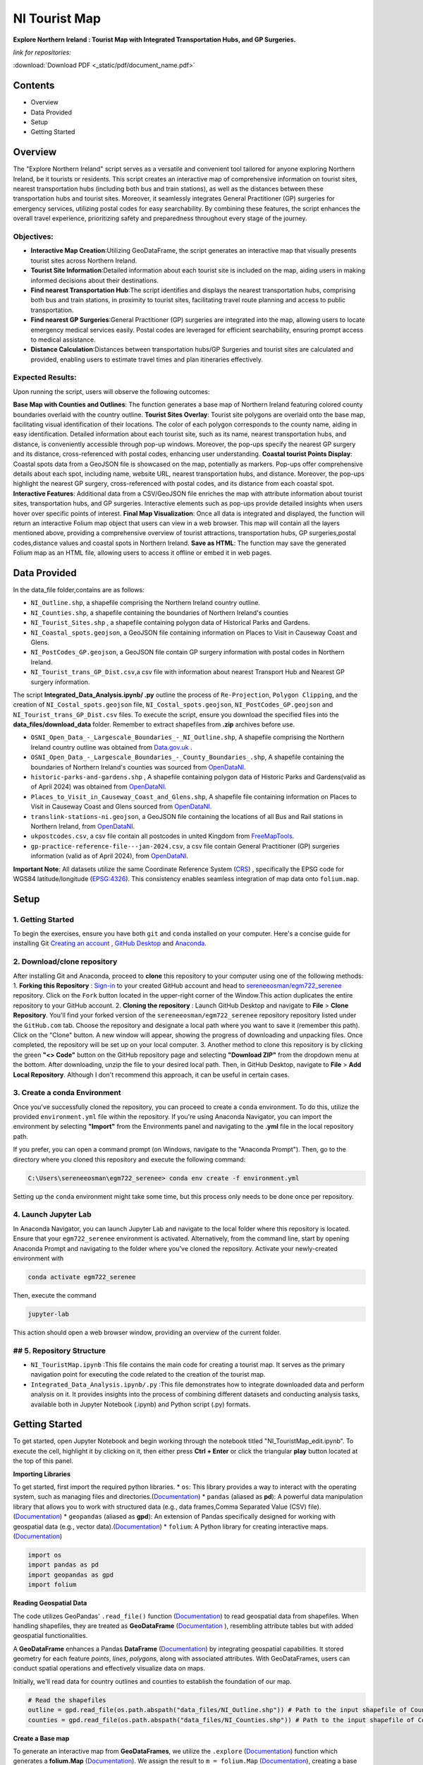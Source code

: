 NI Tourist Map
=====================

**Explore Northern Ireland : Tourist Map with Integrated Transportation Hubs, and GP Surgeries.**



*link for repositories:*

.. raw:: html

   <div style="display: flex; justify-content: space-between;">
       <div>
           <a href="https://github.com/sereneeosman/egm722_serenee" class="github-button" aria-label="Star sereneeosman/egm722_serenee on GitHub" data-show-count="true" data-count-aria-label="# stars on GitHub">Star EGM722</a>
           <script async defer src="https://buttons.github.io/buttons.js"></script>
       </div>
       <div>
           <a href="https://github.com/sereneeosman/sereneeosman_doc" class="github-button" aria-label="Star sereneeosman/sereneeosman_doc on GitHub" data-show-count="true" data-count-aria-label="# stars on GitHub">Star Documentation</a>
           <script async defer src="https://buttons.github.io/buttons.js"></script>
       </div>
       <div>
           <a href="path/to/your/document.pdf" class="pdf-button" aria-label="Download PDF">Download PDF</a>
       </div>
   </div>


:download:`Download PDF <_static/pdf/document_name.pdf>`



Contents
--------
- Overview
- Data Provided
- Setup
- Getting Started

Overview
--------

The "Explore Northern Ireland" script serves as a versatile and convenient tool tailored for anyone exploring Northern Ireland, be it tourists or residents.
This script creates an interactive map of comprehensive information on tourist sites, nearest transportation hubs (including both bus and train stations), as well as the distances between these transportation hubs and tourist sites. Moreover, it seamlessly integrates General Practitioner (GP) surgeries for emergency services, utilizing postal codes for easy searchability. By combining these features, the script enhances the overall travel experience, prioritizing safety and preparedness throughout every stage of the journey.

.. raw:: html

    <iframe src="../_static/NI_tourist_MAP.html" height="500px" width="100%"></iframe>


Objectives:
~~~~~~~~~~~~
* **Interactive Map Creation**:Utilizing GeoDataFrame, the script generates an interactive map that visually presents tourist sites across Northern Ireland.
* **Tourist Site Information**:Detailed information about each tourist site is included on the map, aiding users in making informed decisions about their destinations.
* **Find nearest Transportation Hub**:The script identifies and displays the nearest transportation hubs, comprising both bus and train stations, in proximity to tourist sites, facilitating travel route planning and access to public transportation.
* **Find nearest GP Surgeries**:General Practitioner (GP) surgeries are integrated into the map, allowing users to locate emergency medical services easily. Postal codes are leveraged for efficient searchability, ensuring prompt access to medical assistance.
* **Distance Calculation**:Distances between transportation hubs/GP Surgeries and tourist sites are calculated and provided, enabling users to estimate travel times and plan itineraries effectively.

Expected Results:
~~~~~~~~~~~~~~~~~
Upon running the script, users will observe the following outcomes:

**Base Map with Counties and Outlines**: The function generates a base map of Northern Ireland featuring colored county boundaries overlaid with the country outline.
**Tourist Sites Overlay**: Tourist site polygons are overlaid onto the base map, facilitating visual identification of their locations. The color of each polygon corresponds to the county name, aiding in easy identification. Detailed information about each tourist site, such as its name, nearest transportation hubs, and distance, is conveniently accessible through pop-up windows. Moreover, the pop-ups specify the nearest GP surgery and its distance, cross-referenced with postal codes, enhancing user understanding.
**Coastal tourist Points Display**: Coastal spots data from a GeoJSON file is showcased on the map, potentially as markers. Pop-ups offer comprehensive details about each spot, including name, website URL, nearest transportation hubs, and distance. Moreover, the pop-ups highlight the nearest GP surgery, cross-referenced with postal codes, and its distance from each coastal spot.
**Interactive Features**: Additional data from a CSV/GeoJSON file enriches the map with attribute information about tourist sites, transportation hubs, and GP surgeries. Interactive elements such as pop-ups provide detailed insights when users hover over specific points of interest.
**Final Map Visualization**: Once all data is integrated and displayed, the function will return an interactive Folium map object that users can view in a web browser. This map will contain all the layers mentioned above, providing a comprehensive overview of tourist attractions, transportation hubs, GP surgeries,postal codes,distance values and coastal spots in Northern Ireland.
**Save as HTML**: The function may save the generated Folium map as an HTML file, allowing users to access it offline or embed it in web pages.

Data Provided
-------------
In the data_file folder,contains are as follows:

- ``NI_Outline.shp``, a shapefile comprising the Northern Ireland country outline.

- ``NI_Counties.shp``, a shapefile containing the boundaries of Northern Ireland's counties

- ``NI_Tourist_Sites.shp`` , a shapefile containing polygon data of Historical Parks and Gardens.

- ``NI_Coastal_spots.geojson``, a GeoJSON file containing information on Places to Visit in Causeway Coast and Glens.

- ``NI_PostCodes_GP.geojson``, a GeoJSON file contain GP surgery information with postal codes in Northern Ireland.

- ``NI_Tourist_trans_GP_Dist.csv``,a csv file with information about nearest Transport Hub and Nearest GP surgery information.

The script  **Integrated_Data_Analysis.ipynb/ .py** outline the  process of ``Re-Projection``, ``Polygon Clipping``, and the creation of ``NI_Costal_spots.geojson`` file, ``NI_Costal_spots.geojson``, ``NI_PostCodes_GP.geojson`` and ``NI_Tourist_trans_GP_Dist.csv`` files. To execute the script,  ensure you download the specified files into the **data_files/download_data** folder. Remember to extract shapefiles from **.zip** archives before use.

- ``OSNI_Open_Data_-_Largescale_Boundaries_-_NI_Outline.shp``, A shapefile comprising the Northern Ireland country outline was obtained from `Data.gov.uk <https://www.data.gov.uk/dataset/738c0cac-d330-4ba9-a2a5-8956383fb4a9/osni-open-data-largescale-boundaries-ni-outline>`_ .

- ``OSNI_Open_Data_-_Largescale_Boundaries_-_County_Boundaries_.shp``, A shapefile containing the boundaries of Northern Ireland's counties was sourced from `OpenDataNI <https://admin.opendatani.gov.uk/dataset/osni-open-data-largescale-boundaries-county-boundaries>`_.

- ``historic-parks-and-gardens.shp`` , A shapefile containing polygon data of Historic Parks and Gardens(valid as of April 2024) was obtained from `OpenDataNI <https://admin.opendatani.gov.uk/dataset/historic-parks-and-gardens/resource/1f59b6a5-4f8d-4456-9009-e00586062b4d>`_.

- ``Places_to_Visit_in_Causeway_Coast_and_Glens.shp``, A shapefile file containing information on Places to Visit in Causeway Coast and Glens sourced from `OpenDataNI <https://admin.opendatani.gov.uk/dataset/places-to-visit-in-causeway-coast-and-glens>`_.

- ``translink-stations-ni.geojson``, a GeoJSON file containing the locations of all Bus and Rail stations in Northern Ireland, from `OpenDataNI <https://www.opendatani.gov.uk/@translink/translink-ni-railways-stations>`_.

- ``ukpostcodes.csv``, a csv file contain all postcodes in united Kingdom from `FreeMapTools <https://www.freemaptools.com/download-uk-postcode-lat-lng.htm#google_vignette>`_.

- ``gp-practice-reference-file---jan-2024.csv``, a csv file contain General Practitioner (GP) surgeries information (valid as of April 2024), from `OpenDataNI <https://www.opendatani.gov.uk/@business-services-organisation/gp-practice-list-sizes>`_.

**Important Note**: All datasets utilize the same Coordinate Reference System (`CRS <https://geopandas.org/en/stable/docs/user_guide/projections.html>`_) , specifically the EPSG code for WGS84 latitude/longitude (`EPSG:4326 <https://epsg.io/4326>`_). This consistency enables seamless integration of map data onto  ``folium.map``.

Setup
-----

1. Getting Started
~~~~~~~~~~~~~~~~~~
To begin the exercises, ensure you have both ``git`` and ``conda`` installed on your computer. Here's a concise guide for installing Git `Creating an account <https://docs.github.com/en/get-started/start-your-journey/creating-an-account-on-github>`_ , `GitHub Desktop <https://docs.github.com/en/desktop/installing-and-authenticating-to-github-desktop/setting-up-github-desktop>`_ and `Anaconda <https://docs.anaconda.com/free/anaconda/install/windows/>`_.

2. Download/clone repository
~~~~~~~~~~~~~~~~~~~~~~~~~~~~~~~~
After installing Git and Anaconda, proceed to **clone** this repository to your computer using one of the following methods:
1. **Forking this Repository** : `Sign-in <https://github.com/login>`_ to your created GitHub account and head to `sereneeosman/egm722_serenee <https://github.com/sereneeosman/egm722_serenee>`_ repository. Click on the ``Fork`` button located in the upper-right corner of the Window.This action duplicates the entire repository to your GitHub account.
2. **Cloning the repository** : Launch GitHub Desktop and navigate to **File** > **Clone Repository**. You'll find your forked version of the ``sereneeosman/egm722_serenee`` repository repository listed under the ``GitHub.com`` tab. Choose the repository and designate a local path where you want to save it (remember this path). Click on the "Clone" button. A new window will appear, showing the progress of downloading and unpacking files. Once completed, the repository will be set up on your local computer.
3. Another method to clone this repository is by clicking the green **"<> Code"** button on the GitHub repository page and selecting **"Download ZIP"** from the dropdown menu at the bottom. After downloading, unzip the file to your desired local path. Then, in GitHub Desktop, navigate to **File** > **Add Local Repository**. Although I don't recommend this approach, it can be useful in certain cases.

3. Create a conda Environment
~~~~~~~~~~~~~~~~~~~~~~~~~~~~~
Once you've successfully cloned the repository, you can proceed to create a ``conda`` environment. To do this, utilize the provided ``environment.yml`` file within the repository. If you're using Anaconda Navigator, you can import the environment by selecting **"Import"** from the Environments panel and navigating to the **.yml** file in the local repository path.

If you prefer, you can open a command prompt (on Windows, navigate to the "Anaconda Prompt"). Then, go to the directory where you cloned this repository and execute the following command:

.. code-block:: python

    C:\Users\sereneeosman\egm722_serenee> conda env create -f environment.yml

Setting up the ``conda`` environment might take some time, but this process only needs to be done once per repository.

4. Launch Jupyter Lab
~~~~~~~~~~~~~~~~~~~~~
In Anaconda Navigator, you can launch Jupyter Lab and navigate to the local folder where this repository is located. Ensure that your ``egm722_serenee`` environment is activated.
Alternatively, from the command line, start by opening Anaconda Prompt and navigating to the folder where you've cloned the repository. Activate your newly-created environment with

.. code-block:: python

    conda activate egm722_serenee

Then, execute the command

.. code-block:: python

    jupyter-lab

This action should open a web browser window, providing an overview of the current folder.

## 5. Repository Structure
~~~~~~~~~~~~~~~~~~~~~~~~~~~

* ``NI_TouristMap.ipynb`` :This file contains the main code for creating a tourist map. It serves as the primary navigation point for executing the code related to the creation of the tourist map.
* ``Integrated_Data_Analysis.ipynb/.py`` :This file demonstrates how to integrate downloaded data and perform analysis on it. It provides insights into the process of combining different datasets and conducting analysis tasks, available both in Jupyter Notebook (.ipynb) and Python script (.py) formats.

Getting Started
----------------
To get started, open Jupyter Notebook and begin working through the notebook titled "NI_TouristMap_edit.ipynb".
To execute the cell, highlight it by clicking on it, then either press **Ctrl + Enter** or click the triangular **play** button located at the top of this panel.

**Importing Libraries**

To get started, first import the required python libraries.
* ``os``: This library provides a way to interact with the operating system, such as managing files and directories.(`Documentation <https://docs.python.org/3/library/os.html>`_)
* ``pandas`` (aliased as **pd**): A powerful data manipulation library that allows you to work with structured data (e.g., data frames,Comma Separated Value (CSV) file).(`Documentation <https://pandas.pydata.org/>`_)
* ``geopandas`` (aliased as **gpd**): An extension of Pandas specifically designed for working with geospatial data (e.g., vector data).(`Documentation <https://geopandas.org/en/stable/>`_)
* ``folium``: A Python library for creating interactive maps.(`Documentation <https://python-visualization.github.io/folium/latest/>`_)


.. code-block:: python

    import os
    import pandas as pd
    import geopandas as gpd
    import folium

**Reading Geospatial Data**

The code utilizes GeoPandas' ``.read_file()`` function (`Documentation <https://geopandas.org/en/stable/docs/reference/api/geopandas.read_file.html>`_) to read geospatial data from shapefiles. When handling shapefiles, they are treated as **GeoDataFrame** (`Documentation <https://geopandas.org/en/stable/docs/reference/api/geopandas.GeoDataFrame.html>`_ ), resembling attribute tables but with added geospatial functionalities.

A **GeoDataFrame** enhances a Pandas **DataFrame** (`Documentation <https://pandas.pydata.org/docs/reference/api/pandas.DataFrame.html>`_) by integrating geospatial capabilities.
It stored geometry for each feature *points*, *lines*, *polygons*, along with associated attributes. With GeoDataFrames, users can conduct spatial operations and effectively visualize data on maps.

Initially, we'll read data for country outlines and counties to establish the foundation of our map.


.. code-block:: python

    # Read the shapefiles
    outline = gpd.read_file(os.path.abspath("data_files/NI_Outline.shp")) # Path to the input shapefile of Country Outline data
    counties = gpd.read_file(os.path.abspath("data_files/NI_Counties.shp")) # Path to the input shapefile of Counties data

**Create a Base map**

To generate an interactive map from **GeoDataFrames**, we utilize the ``.explore`` (`Documentation <https://geopandas.org/en/stable/docs/reference/api/geopandas.GeoDataFrame.explore.html>`_) function  which generates a **folium.Map** (`Documentation <https://geopandas.org/en/stable/docs/user_guide/interactive_mapping.html>`_).
We assign the result to ``m = folium.Map`` (`Documentation <https://python-visualization.github.io/folium/latest/getting_started.html#Creating-a-map>`_), creating a base map.

We will utilize the "CountiesName" column to visualize the each polygon, and apply the **Set2** colormap from ``matplotlib`` to set the colors.More information about colormaps can be found `here <https://matplotlib.org/stable/users/explain/colors/colormaps.html>`_.
In this case, each county will be assigned a color based on its name.

.. code-block:: python

    # Create a Base Map on Counties name.
    m = counties.explore("CountyName", cmap = "Set2")

**Adding Country outline into Base folium map**

Next we will add country outline into the base map from read shapefile (``NI_Outline.shp``).

To do this we use ``folium.GeoJson()`` (`Documentation <https://python-visualization.github.io/folium/latest/user_guide/geojson/geojson.html>`_) function in the folium library.

GeoJSON is a format for encoding a variety of geographic data structures,JSON (JavaScript Object Notation) format. It's commonly used in web mapping applications and spatial databases to represent geographic features such as *points*, *lines*, *polygons*, or a set of coordinates.
This data defines the shape of an area on the map.

* ``*outline``: This is the GeoDataFrame containing the outline shape data.

* ``style_function=lambda feature`` (`Documentation <https://python-visualization.github.io/folium/latest/user_guide/geojson/geojson.html#Styling>`_)  : This is an argument passed to customize the style of the GeoJSON features. It's a ``lambda function`` that takes a feature as input and returns a dictionary specifying the style properties.

* ``"color": "black"``,  : This sets the color of the outline to black.

* ``"fillOpacity": 0`` : This sets the fill opacity of the outline to 0, meaning it will be transparent and won't fill the area inside the outline.

* ``name="outline"``  : This sets the name of the GeoJson layer to 'outline'. This name can be used to control the visibility of the layer in the folium map's layer control.

* ``.add_to(m)`` : This method adds the GeoJson layer to the base folium map (m).

.. code-block:: python

    # Add the outline with a black frame
    folium.GeoJson(
        outline, # outline shape data
        style_function=lambda feature: {  # customize the style of the GeoJSON features
            "color": "black",  # sets the color of the outline to black
            "fillOpacity": 0 # sets the fill opacity as transparent
        },
        name="outline" #name of the GeoJson layer
    ).add_to(m) #adds the GeoJson layer to the base folium map **m**.

If you encounter the result **<folium.features.GeoJson at 0x177bc95bb60>** without an error message, it signifies that the GeoJSON layer object has been successfully created and added to the map (m).

Display the base folium map

.. code-block:: python

    m

As depicted, a color legend is incorporated at the bottom right-hand corner of the map, providing information on the colors assigned to each polygon. Additionally, a scale is situated at the bottom left-hand corner of the map. The country outline of Northern Ireland is displayed with black border lines.You can zoom in or out to examine finer details, including those on the [OpenStreetMap](https://www.openstreetmap.org/#map=5/35.588/134.380) base layer.

**Convert DataFrame to GeoDataFrame**

Convert csv data to vector data

The ``pd.read_csv()`` (`Documentation <https://pandas.pydata.org/pandas-docs/stable/reference/api/pandas.read_csv.html>`_) function is used to read data from a CSV (Comma-Separated Values) file into a Pandas **DataFrame**. The function reads the contents of the CSV file and creates a DataFrame with the data.
 
**DataFrame** (`Documentation <https://pandas.pydata.org/docs/reference/api/pandas.DataFrame.html>`_) is a two-dimensional labeled data structure in Pandas. It organizes data into rows and columns, similar to a table. Each column in the DataFrame corresponds to a variable, and each row represents an observation.
 
We'll read the integrated CSV file containing tourist site names, details of the nearest transport hubs, and details of the nearest GP surgeries. Refer to the **Integrated_Data_Analysis.ipynb** file for instructions on how to create this csv file.

.. code-block:: python

    #read integrated csv file
    df = pd.read_csv("data_files/NI_Tourist_trans_GP_Dist.csv")

The ``.head()`` (`Documentation <https://pandas.pydata.org/docs/reference/api/pandas.DataFrame.head.html>`_) function is used to display the first few rows of the ``df``(a **DataFrame**). By default, it returns the first five rows, but you can specify the number of rows you want to display by passing an integer argument to the function (e.g., df.head(10) would display the first ten rows)

.. code-block:: python

    # Check the first few rows of df
    df.head()

Next, we'll open the base shapefile of "tourist sites," which includes polygon data.
The ``gpd.read_file`` (`Documentation <https://geopandas.org/en/stable/docs/reference/api/geopandas.read_file.html>`_) function, reads the shapefile and returns a **GeoDataFrame**.

.. code-block:: python

    # read tourist site polygon data
    tourist = gpd.read_file(os.path.abspath("data_files/NI_Tourist_Sites.shp")) # path to the tourist site shapefile data

The ``.columns``(`Documents <https://www.geeksforgeeks.org/python-pandas-dataframe-columns/>`_) function display name of the field head in attributes of the DataFrame object in pandas.
 
When you input ``tourist.columns``, it returns an index of column labels within the "tourist" **DataFrame**.

.. code-block:: python

    # Displaying the column names of the shapefile.
    tourist.columns

This code merges a GeoDataFrame and a DataFrame, namely **tourist** and **df**, based on a common column in each dataset.
 
* The ``.merge``(`Documentation <https://pandas.pydata.org/docs/reference/api/pandas.merge.html>`_) function provided attempts to merge the two datasets. Merge these datasets based on a common field (the "SITE"[tourist] and "Tourist Sites"[df] columns)
 
* The ``left_on`` parameter specifies the column name in the left dataset (**tourist_site**) to use for merging (in this case, "SITE").
 
* The ``right_on`` parameter specifies the column name in the right dataset (**df**) to use for merging (in this case, "Tourist Sites").
 
* The resulting ``merge_site`` DataFrame will contain combined rows from both datasets.
 
* The ``.head()`` method is then called on the merged DataFrame to display the first few rows.By default, it shows the first five rows, along with the column names.
 

.. code-block:: python

    #Merge the CSV data (DataFrame) with the shapefile data (GeoDataFrame) based on a common column.
    merge_site = tourist.merge(df, left_on="SITE", right_on= "Tourist Sites")
    merge_site.head()

This code creates a new GeoDataFrame named "visit_geo" by selecting specific columns from the previously merged DataFrame "merge_site".
 
* The first line of code selects specific columns from the merge_site DataFrame.  Selection of the **geometry** column is important as it contain the coordinates and feature types. The geometry column is necessary for the second command line to generate the GeoDataFrame.
* The second command ``.GeoDataFrame`` (`Documentation <https://geopandas.org/en/stable/docs/reference/api/geopandas.GeoDataFrame.html>`_)   converts the **DataFrame** named "visit_filter" into a **GeoDataFrame**.
* The ``.head()`` function displays the first few rows  of the "visit_geo" GeoDataFrame.
 

.. code-block:: python

    visit_filter = merge_site[["Tourist Sites", "Near_T_Hub","Trans_Dist","Near_GP", "GP_Dist","PostCode","geometry"]]
    visit_geo = gpd.GeoDataFrame(visit_filter)
    visit_geo.head()

We will add county names into the "visit_geo" file, where geometries intersect.
 
The ``.sjoin`` (`Documentation <https://geopandas.org/en/stable/docs/reference/api/geopandas.sjoin.html>`_) function allows spatial join of the two GeoDataFrames (``gpd.sjoin(left_df, right_df, how='inner')``).

* ``left_df``: The left GeoDataFrame (in this case, "visit_geo")
* ``right_df``: The right GeoDataFrame (in this case, "counties")
* ``how:'inner'``: Retains only the rows where geometries intersect in both GeoDataFrames.
 

.. code-block:: python

    visit_merge = gpd.sjoin(visit_geo,counties,how="inner")

To verify the results ``.head()`` function used to retrieve the first few rows (usually the top 5 rows) GeoDataFrame of "visit_merge". It provides a quick preview of the data contained within the GeoDataFrame.

.. code-block:: python

    visit_merge.head()

You will see result GeoDatFrame contain both columns of the "Counties" file and "visit_geo" file.

The next code filters specific columns from the **GeoDataFrame**, constructs a new GeoDataFrame from the filtered data.
This process is commonly used to focus on relevant columns and convert tabular data with geometric information into a format suitable for spatial analysis.

Then displays the first few rows of the resulting GeoDataFrame ("visit_all").

.. code-block:: python

    visit_all = visit_merge[["Tourist Sites", "Near_T_Hub","Trans_Dist","Near_GP", "GP_Dist","PostCode","geometry","CountyName"]]
    visit_all.head()

Next we will display the GeoDataFrame on the folium map and popup the attribute information.

The ``.explore`` (`Documents <https://geopandas.org/en/stable/docs/reference/api/geopandas.GeoDataFrame.explore.html>`_) function is used to visualize the polygons of tourist site (Named "visit_all") base on the County name.This implies that the symbology is categorized according to the **county name**, assigning a single color to each polygon belonging to a specific county.

* ``"CountyName"``: Specifies the column to be visualized.
* ``cmap = "gist_rainbow"`` : Assigning corresponding colors to each tourist site polygons base on the county name using ``matplotlib`` colormap library.The more about ``matplotlib`` library, defined "color map" (`Documents <https://matplotlib.org/stable/users/explain/colors/colormaps.html>`_).
* ``m=m``: Sets the base map m to be displayed. If ``m=None``, it prevents recursion errors.
* ``popup=True``: Enables popups to display additional information when interacting with the map.
* ``legend=False``: Disables the display of the legend on the map.

.. code-block:: python

    visit_all.explore("CountyName", # show the CountyName column
                    cmap="gist_rainbow", # use the "hsv" colormap from matplotlib
                    m=m, # set the base folium.map
                    popup = True, #Show information as popup when curser move on to the polygon
                    legend = False, #Don`t display a separated legend.
    )

Adding Coastline visit spots into Folium map

The code reads a GeoJSON file named "NI_Coastal_spots.geojson" using the GeoPandas ``read_file`` (`Documents <https://geopandas.org/en/stable/docs/reference/api/geopandas.read_file.html>`_)function.

This GeoJSON file contains data about Places to Visit in Causeway Coast and Glens, including information about the nearest transport hub and its distance, nearest GP surgery details and distance, and additional data such as the URL for the website.
Refer to the **Integrated_Data_Analysis.ipynb** file for instructions on how to create the GeoJSON file.

.. code-block:: python

    # read geojason file
    coastalpt = gpd.read_file(os.path.abspath("data_files/NI_Coastal_spots.geojson"))

# Printing ``coastline.head()`` would display the first few rows of the GeoDataFrame "coastalpt".

.. code-block:: python

    coastalpt.head()

This code snippet defines a dictionary named coastline_args containing parameters for configuring the display of "coastalpt" ``markers`` (`Documents <https://python-visualization.github.io/folium/latest/getting_started.html#Adding-markers>`_) on a folium map.

* ``"m": m``: This parameter specifies the folium map (m) on which the coastline markers will be plotted. The value associated with this key is an existing folium map instance (m).
* ``"marker_type": "marker"``: This parameter specifies the type of marker to be used for the coastline. In this case, it's set to "marker", indicating standard point markers.
* ``"popup": True``: This parameter determines whether popups will be displayed when clicking on the markers. By setting it to True, popups will be enabled, allowing additional information to be shown when interacting with the markers.
* ``"legend"``: False: This parameter controls the display of a legend. Here, it's set to False, indicating that no legend will be shown for the markers.
* ``"marker_kwds": {...}``: This parameter provides additional keyword arguments for styling the markers. Arguments based on the ``folium.Map.Icon`` (`Documents <https://python-visualization.github.io/folium/latest/user_guide/ui_elements/icons.html>`_) . In this case, it contains a dictionary with the following settings: ``"icon"``: This sets the icon for the marker.
* ``folium.Icon(...)``: This specifies the style of the marker icon. Here, it's configured with a red color ``color="red"`` ("red") and a star icon ``icon="star"``("star") from the `Font Awesome icon <https://docs.fontawesome.com/apis/javascript/icon-library>`_ library ``prefix='fa'``("fa"). also you can customize your icon with `Bootstrap <https://icons.getbootstrap.com/>`_ icon library.


.. code-block:: python

    coastalpt_args = {
        "m": m, # specifies the folium map (m)
        "marker_type": "marker", #specifies the type of marker
        "popup": True, #Show information as popup when curser move on to the polygon
        "legend": False, # Don`t display a separated legend.
        "marker_kwds": {"icon": folium.Icon(color="red", icon="star", prefix='fa')} #style of the marker icon display red color marker with star and refer FontAwesome icon Library
    
    }

Display the "coastalpt" Marker on the folium map

The ``.explore()`` visualizes the "coastalpt" GeoDataFrame on the folium map, using the specified parameters.The points are categorized based on the **"Name"** column, and the marker properties are set according to the ``coastalpt_args`` dictionary.


.. code-block:: python

    # Display the "coastalpt" Marker on the folium map with the customized marker dictionary
    coastalpt.explore ("Name", **coastalpt_args)

Save the created folium map (represented by the m object) as an HTML file.

The ``m.save`` command is used to save the current state of a map (represented by the m object) as an HTML file named “NI_tourist_MAP.html”.
You can then open this HTML file in a web browser to view the interactive map.

.. code-block:: python

    m.save("NI_tourist_MAP.html")

You have successfully generated the tourist map for Northern Ireland.

Troubleshooting
----------------
If you're encountering any issues or need assistance with troubleshooting, here are a few steps you can take:

* **Library Imports**: Ensure all the required libraries are installed in your Python environment. If not, you can install them using pip install library-name.
* **Check File Paths**: Ensure that all file paths provided in the script are correct and that the necessary shapefiles, CSV files, and GeoJSON files are available in the specified locations.
* **Verify Data Loading**: Double-check that the data loading functions (read_file, read_integrated_csv_file, read_tourist_site_polygon_data, read_geojson_file, etc.) are correctly reading the data into pandas DataFrames or GeoDataFrames.
* **Inspect Dataframes**: Utilize functions like check_dataframe_header, display_merged_dataframe_head, display_geodataframe_head, etc., to inspect the loaded dataframes and ensure that they contain the expected data.
* **Dependency Versions**: Ensure that the versions of the Python libraries (pandas, geopandas, folium) used in the code are compatible with each other. Sometimes, certain functionalities might have been deprecated or changed in newer versions of the libraries, leading to unexpected behavior.
* **Coordinate Reference System (CRS)**: Ensure that all your geospatial data is in the same CRS. If not, use the to_crs method to convert them to a common CRS.
* **Folium Map Display**: If the map is not displaying correctly, ensure that the Jupyter notebook or Python environment you’re using supports inline map display. Sometimes, running the script in a different environment (like JupyterLab or VSCode) can help.
* **Popup Information**: Make sure the column names passed to the popup parameter in the explore method match the actual column names in your GeoDataFrame.
* **Error Messages**: Pay close attention to any error messages you receive when running the script. They often provide valuable clues about what might be going wrong.
* **Saving the Map**: After saving the map as an HTML file, check the file in a web browser to ensure it displays correctly. If it doesn’t, there might be issues with the JavaScript rendering.
* **Debug Functions**: If any custom functions (e.g., create_visit_geodataframe, spatial_join_geodataframes, etc.) are not producing the desired output, try adding print statements or using a debugger to understand the behavior of the code within those functions.
* **Test Incrementally**: Test each section of your script incrementally to identify where any errors might be occurring. You can comment out sections of the script and run them separately to isolate the problem.
* **Handle Errors**: Ensure that error handling mechanisms are in place, such as try-except blocks, to catch and handle any exceptions that may arise during execution.
* **Consult Documentation**: Refer to the documentation of libraries like GeoPandas and Folium for guidance on correct usage of functions and methods.
* **Community Support**: If you're still facing issues, consider reaching out to relevant communities or forums like Stack Overflow, where you can receive assistance from other developers.


Reference
----------
1. M.Breuss (2024), Python Folium:Create Web Maps From Your Data.Real Python. Available at :`<https://realpython.com/python-folium-web-maps-from-data/>`_



import pdfkit

def convert_html_to_pdf(html_file, pdf_file):
    pdfkit.from_file(html_file, pdf_file)

if __name__ == "__main__":
    convert_html_to_pdf("NI_Tourist_Map_doc.html", "test.pdf")